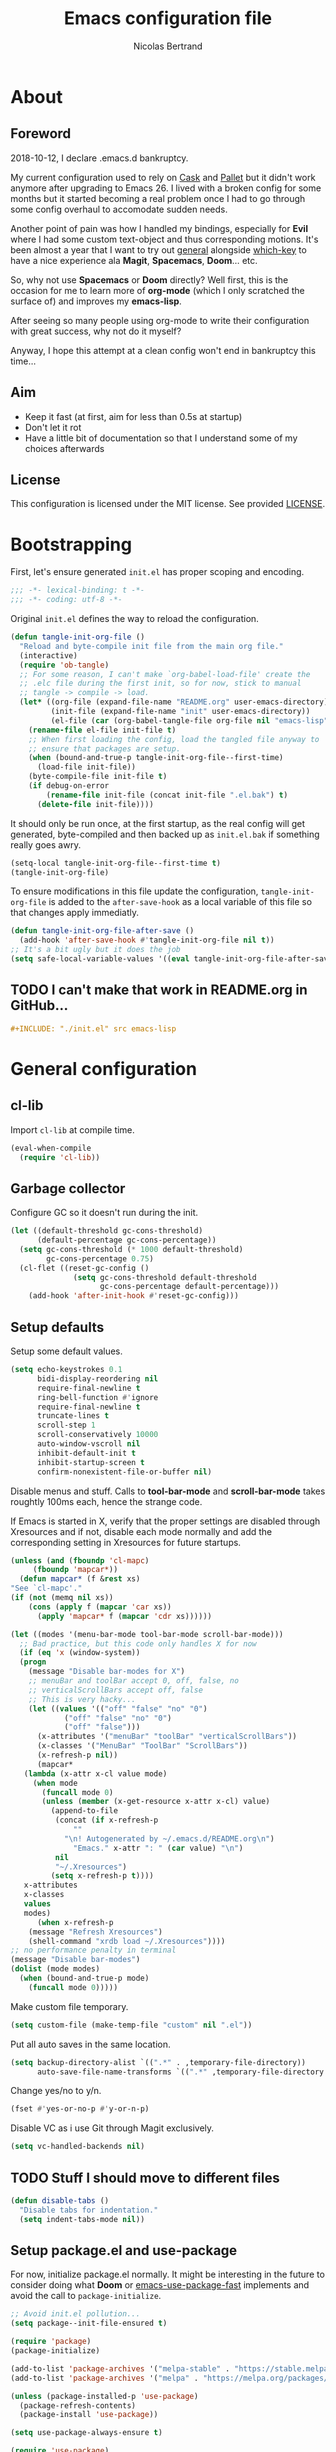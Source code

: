 # -*- eval: (tangle-init-org-file-after-save); -*-

#+TITLE: Emacs configuration file
#+AUTHOR: Nicolas Bertrand
#+BABEL: :cache yes
#+PROPERTY: header-args :tangle yes

* About
** Foreword

   2018-10-12, I declare .emacs.d bankruptcy.

   My current configuration used to rely on [[https://github.com/cask/cask][Cask]] and [[https://github.com/rdallasgray/pallet][Pallet]] but it
   didn't work anymore after upgrading to Emacs 26. I lived with a
   broken config for some months but it started becoming a real problem
   once I had to go through some config overhaul to accomodate sudden
   needs.

   Another point of pain was how I handled my bindings, especially for
   *Evil* where I had some custom text-object and thus corresponding
   motions. It's been almost a year that I want to try out [[https://github.com/noctuid/general.el][general]]
   alongside [[https://github.com/justbur/emacs-which-key][which-key]] to have a nice experience ala *Magit*,
   *Spacemacs*, *Doom*... etc.

   So, why not use *Spacemacs* or *Doom* directly? Well first, this is
   the occasion for me to learn more of *org-mode* (which I only
   scratched the surface of) and improves my *emacs-lisp*.

   After seeing so many people using org-mode to write their
   configuration with great success, why not do it myself?

   Anyway, I hope this attempt at a clean config won't end in
   bankruptcy this time...

** Aim

   * Keep it fast (at first, aim for less than 0.5s at startup)
   * Don't let it rot
   * Have a little bit of documentation so that I understand some of
     my choices afterwards

** License

   This configuration is licensed under the MIT license. See provided [[https://github.com/tampix/.emacs.d/blob/master/LICENSE][LICENSE]].

* Bootstrapping

  First, let's ensure generated =init.el= has proper scoping and
  encoding.

  #+BEGIN_SRC emacs-lisp
     ;;; -*- lexical-binding: t -*-
     ;;; -*- coding: utf-8 -*-
  #+END_SRC

  Original =init.el= defines the way to reload the configuration.

  #+BEGIN_SRC emacs-lisp
    (defun tangle-init-org-file ()
      "Reload and byte-compile init file from the main org file."
      (interactive)
      (require 'ob-tangle)
      ;; For some reason, I can't make `org-babel-load-file' create the
      ;; .elc file during the first init, so for now, stick to manual
      ;; tangle -> compile -> load.
      (let* ((org-file (expand-file-name "README.org" user-emacs-directory))
             (init-file (expand-file-name "init" user-emacs-directory))
             (el-file (car (org-babel-tangle-file org-file nil "emacs-lisp"))))
        (rename-file el-file init-file t)
        ;; When first loading the config, load the tangled file anyway to
        ;; ensure that packages are setup.
        (when (bound-and-true-p tangle-init-org-file--first-time)
          (load-file init-file))
        (byte-compile-file init-file t)
        (if debug-on-error
            (rename-file init-file (concat init-file ".el.bak") t)
          (delete-file init-file))))
  #+END_SRC

  It should only be run once, at the first startup, as the real config
  will get generated, byte-compiled and then backed up as
  =init.el.bak= if something really goes awry.

  #+BEGIN_SRC emacs-lisp :tangle no
    (setq-local tangle-init-org-file--first-time t)
    (tangle-init-org-file)
  #+END_SRC

  To ensure modifications in this file update the configuration,
  =tangle-init-org-file= is added to the =after-save-hook= as a local
  variable of this file so that changes apply immediatly.

  #+BEGIN_SRC emacs-lisp
    (defun tangle-init-org-file-after-save ()
      (add-hook 'after-save-hook #'tangle-init-org-file nil t))
    ;; It's a bit ugly but it does the job
    (setq safe-local-variable-values '((eval tangle-init-org-file-after-save)))
  #+END_SRC

** TODO I can't make that work in README.org in GitHub...
   #+BEGIN_SRC org :tangle no
     ,#+INCLUDE: "./init.el" src emacs-lisp
   #+END_SRC

* General configuration

** cl-lib

   Import =cl-lib= at compile time.

   #+BEGIN_SRC emacs-lisp
    (eval-when-compile
      (require 'cl-lib))
   #+END_SRC

** Garbage collector

   Configure GC so it doesn't run during the init.

   #+BEGIN_SRC emacs-lisp
    (let ((default-threshold gc-cons-threshold)
          (default-percentage gc-cons-percentage))
      (setq gc-cons-threshold (* 1000 default-threshold)
            gc-cons-percentage 0.75)
      (cl-flet ((reset-gc-config ()
                  (setq gc-cons-threshold default-threshold
                        gc-cons-percentage default-percentage)))
        (add-hook 'after-init-hook #'reset-gc-config)))
   #+END_SRC

** Setup defaults

   Setup some default values.

   #+BEGIN_SRC emacs-lisp
     (setq echo-keystrokes 0.1
           bidi-display-reordering nil
           require-final-newline t
           ring-bell-function #'ignore
           require-final-newline t
           truncate-lines t
           scroll-step 1
           scroll-conservatively 10000
           auto-window-vscroll nil
           inhibit-default-init t
           inhibit-startup-screen t
           confirm-nonexistent-file-or-buffer nil)
   #+END_SRC

   Disable menus and stuff. Calls to *tool-bar-mode* and
   *scroll-bar-mode* takes roughtly 100ms each, hence the strange
   code.

   If Emacs is started in X, verify that the proper settings are
   disabled through Xresources and if not, disable each mode normally
   and add the corresponding setting in Xresources for future
   startups.

   #+BEGIN_SRC emacs-lisp
     (unless (and (fboundp 'cl-mapc)
		  (fboundp 'mapcar*))
       (defun mapcar* (f &rest xs)
	 "See `cl-mapc'."
	 (if (not (memq nil xs))
	     (cons (apply f (mapcar 'car xs))
		   (apply 'mapcar* f (mapcar 'cdr xs))))))

     (let ((modes '(menu-bar-mode tool-bar-mode scroll-bar-mode)))
       ;; Bad practice, but this code only handles X for now
       (if (eq 'x (window-system))
	   (progn
	     (message "Disable bar-modes for X")
	     ;; menuBar and toolBar accept 0, off, false, no
	     ;; verticalScrollBars accept off, false
	     ;; This is very hacky...
	     (let ((values '(("off" "false" "no" "0")
			     ("off" "false" "no" "0")
			     ("off" "false")))
		   (x-attributes '("menuBar" "toolBar" "verticalScrollBars"))
		   (x-classes '("MenuBar" "ToolBar" "ScrollBars"))
		   (x-refresh-p nil))
	       (mapcar*
		(lambda (x-attr x-cl value mode)
		  (when mode
		    (funcall mode 0)
		    (unless (member (x-get-resource x-attr x-cl) value)
		      (append-to-file
		       (concat (if x-refresh-p
				   ""
				 "\n! Autogenerated by ~/.emacs.d/README.org\n")
			       "Emacs." x-attr ": " (car value) "\n")
		       nil
		       "~/.Xresources")
		      (setq x-refresh-p t))))
		x-attributes
		x-classes
		values
		modes)
	       (when x-refresh-p
		 (message "Refresh Xresources")
		 (shell-command "xrdb load ~/.Xresources"))))
	 ;; no performance penalty in terminal
	 (message "Disable bar-modes")
	 (dolist (mode modes)
	   (when (bound-and-true-p mode)
	     (funcall mode 0)))))
   #+END_SRC

   Make custom file temporary.

   #+BEGIN_SRC emacs-lisp
     (setq custom-file (make-temp-file "custom" nil ".el"))
   #+END_SRC

   Put all auto saves in the same location.

   #+BEGIN_SRC emacs-lisp
     (setq backup-directory-alist `((".*" . ,temporary-file-directory))
           auto-save-file-name-transforms `((".*" ,temporary-file-directory t)))
   #+END_SRC

   Change yes/no to y/n.

   #+BEGIN_SRC emacs-lisp
     (fset #'yes-or-no-p #'y-or-n-p)
   #+END_SRC

   Disable VC as i use Git through Magit exclusively.

   #+BEGIN_SRC emacs-lisp
     (setq vc-handled-backends nil)
   #+END_SRC

** TODO Stuff I should move to different files

   #+BEGIN_SRC emacs-lisp
     (defun disable-tabs ()
       "Disable tabs for indentation."
       (setq indent-tabs-mode nil))
   #+END_SRC

** Setup package.el and use-package

   For now, initialize package.el normally. It might be interesting in
   the future to consider doing what *Doom* or [[https://github.com/nilcons/emacs-use-package-fast/blob/master/errge-dot-emacs.el][emacs-use-package-fast]]
   implements and avoid the call to =package-initialize=.

   #+BEGIN_SRC emacs-lisp
     ;; Avoid init.el pollution...
     (setq package--init-file-ensured t)

     (require 'package)
     (package-initialize)

     (add-to-list 'package-archives '("melpa-stable" . "https://stable.melpa.org/packages/") t)
     (add-to-list 'package-archives '("melpa" . "https://melpa.org/packages/") t)

     (unless (package-installed-p 'use-package)
       (package-refresh-contents)
       (package-install 'use-package))

     (setq use-package-always-ensure t)

     (require 'use-package)
   #+END_SRC

** esup

   Esup is a great package for profiling the init.
   Setup Esup to profile the byte-compiled version of the init.

   #+BEGIN_SRC emacs-lisp
     (use-package esup
       :init
       (defun esup-tangled ()
	 "Profile ~/.emacs.d/init.elc.
     See `esup'"
	 (interactive)
	 (let ((debug-on-error t))
	   (tangle-init-org-file))
	 (esup (expand-file-name "init.el.bak" user-emacs-directory))))
   #+END_SRC

** Theme and modeline

   Some themes have trouble when Emacs was run as a daemon. Create a
   one-time hook called *after-first-make-frame-hook* that is ran only
   once during the *after-make-frame-functions* hook.

   #+BEGIN_SRC emacs-lisp
     (defvar after-first-make-frame-hook nil
       "Functions to run after the first frame is created.
     If Emacs was started as a daemon, uses `after-make-frame-functions',
     else uses `after-init-hook'.")

     (defun run-after-first-make-frame-hooks ()
       "Run hooks in `after-first-make-frame-hook'."
       (if (daemonp)
	   (cl-flet ((my--run-once (&optional frame)
		       (with-selected-frame (or frame (selected-frame))
			 (run-hooks 'after-first-make-frame-hook))
		       (remove-hook 'after-make-frame-functions #'my--run-once)))
	     (add-hook 'after-make-frame-functions #'my--run-once))
	 ;; not a daemon, run hooks in the `after-init-hook'
	 (run-hooks 'after-first-make-frame-hook)))

     (add-hook 'after-init-hook #'run-after-first-make-frame-hooks)
   #+END_SRC

   Setup theme and modeline and related packages.

   #+BEGIN_SRC emacs-lisp
     (use-package solaire-mode
       :config
       (solaire-global-mode +1)
       :hook
       ((change-major-mode after-revert ediff-prepare-buffer) . turn-on-solaire-mode)
       (minibuffer-setup . solaire-mode-in-minibuffer))

     (use-package doom-themes
       :init
       (defun load-doom-dracula ()
	 (load-theme 'doom-dracula :no-confirm)
	 (solaire-mode-swap-bg))
       :hook (after-first-make-frame . load-doom-dracula))

     (use-package doom-modeline
       :hook (after-init . doom-modeline-mode))
   #+END_SRC

** Setup Evil

   I've been a Vim enthusiast for about 10 years before I switched to
   Emacs back in 2013. I discovered Evil in 2012 and tried it out, but
   I wasn't ready to make the switch back then, even if I found the
   experience pretty impressive (especially since, at the time, Evil
   was very young).

   I was using [[https://github.com/ctrlpvim/ctrlp.vim][ctrlp.vim]] and [[https://github.com/tpope/vim-fugitive][fugitive.vim]] then, and was happy about
   it, but i knew that *Magit* was a level above *Fugitive* (I tried
   it out too). What really got me interested in Emacs was that I
   started using more and more of [[https://github.com/Shougo][Shougo]]'s Vim plugins, and one of
   them was [[https://github.com/Shougo/unite.vim][unite.vim]], which seemed brilliant to me. The deeper I got
   into using Unite and the more I got interested into Emacs as it was
   an *anything.el* clone (which became known as *helm* along the
   way).

   Anyway, import *Evil* and setup a very basic configuration for now.

   #+BEGIN_SRC emacs-lisp
     (use-package evil
       :commands evil-mode
       :init
       (setq evil-want-C-u-scroll t
             evil-want-C-i-jump t
             evil-want-C-w-in-emacs-state t
             evil-search-module 'evil-search
             evil-default-cursor t)
       :hook (after-init . evil-mode))
   #+END_SRC

** which-key

   #+BEGIN_SRC emacs-lisp
     (use-package which-key
       :init
       (which-key-mode)
       :config
       (setq which-key-sort-order 'which-key-key-order-alpha
             which-key-idle-delay 0.1))
   #+END_SRC

** general

   Setup general with Vim like functions and some equivalents with a
   default global prefix.

   As SPC is already bound to *evil-forward-char* in the motion state,
   unbind it beforehand so it can be used as a global prefix.

   #+BEGIN_SRC emacs-lisp
     (use-package general
       :config
       (general-evil-setup t)

       (defconst my--prefix "SPC")
       (general-def
	 :prefix my--prefix
	 :states '(motion normal visual)
	 ""
	 '(nil :which-key "Main prefix"))
       (general-create-definer prefix-map
	   :prefix my--prefix
	   :prefix-command 'my--prefix-command
	   :prefix-map 'my--prefix-map)
       (general-create-definer prefix-mmap
	   :prefix my--prefix
	   :prefix-command 'my--prefix-command
	   :prefix-map 'my--prefix-map
	   :states 'motion)
       (general-create-definer prefix-nmap
	   :prefix my--prefix
	   :prefix-command 'my--prefix-command
	   :prefix-map 'my--prefix-map
	   :states 'normal)
       (general-create-definer prefix-vmap
	   :prefix my--prefix
	   :prefix-command 'my--prefix-command
	   :prefix-map 'my--prefix-map
	   :states 'visual)
       (general-create-definer prefix-nvmap
	   :prefix my--prefix
	   :prefix-command 'my--prefix-command
	   :prefix-map 'my--prefix-map
	   :states '(normal visual)))
   #+END_SRC

** hide-mode-line

   A package from *Doom*, which helps hiding modeline when it isn't
   pertinent.

   #+BEGIN_SRC emacs-lisp
     (use-package hide-mode-line
       :commands hide-mode-line-mode)
   #+END_SRC

** Magit

   *Magit* was what, along with *Evil*, sold me Emacs at first. I
   tried it out back in 2012 and even then, I was amazed by it's ease
   of use and power (mind that I was using *Fugitive* at the time,
   which was powerful in it's own right).

   It's become even more awesome as time went by, and really thank
   it's contributors (and especially [[https://github.com/tarsius][tarsius]] who deserves all the
   praise he got, without any shadow of a doubt, for what is the best
   *Git* porcelain out there.

   Surprisingly, I don't have much configuration going on for
   it... Guess that means the defaults are sane and well thought of.

   #+BEGIN_SRC emacs-lisp
     (use-package magit
       :commands magit-status
       :general
       (:keymaps 'magit-status-mode-map my--prefix nil)
       (prefix-map :keymaps 'magit-status-mode-map "SPC" 'magit-diff-show-or-scroll-up)
       :config
       ;; Ensure `magit-status' is fullframe. Previous window configuration
       ;; is restored by default.
       (setq magit-display-buffer-function
	     #'magit-display-buffer-fullframe-status-v1)
       (add-hook 'magit-mode-hook #'hide-mode-line-mode)
       (add-hook 'magit-popup-mode-hook #'hide-mode-line-mode)
       (add-hook 'with-editor-mode-hook #'evil-insert-state))
   #+END_SRC

** Forge

   *Forge* is a new package so config is going to be minimal.
   Mostly used for *github-review*.

   #+BEGIN_SRC emacs-lisp
     (use-package forge
       :after (magit))
   #+END_SRC

** github-review

   Do GitHub Pull Request reviews from Emacs.

   #+BEGIN_SRC emacs-lisp
     (use-package github-review
       :after forge
       :commands (github-review-start
                  github-review-forge-pr-at-point))
   #+END_SRC

** git-timemachine

   #+BEGIN_SRC emacs-lisp
     (use-package git-timemachine
       :commands (git-timemachine
                  git-timemachine-toggle))
   #+END_SRC

*** TODO fix binding conflicts with evil

** Helm

   #+BEGIN_SRC emacs-lisp
     (use-package helm
       :commands helm-mode
       :general
       (general-def
           "M-x" 'helm-M-x)
       (general-def :keymaps 'helm-map
	 "TAB" 'helm-execute-persistent-action
	 "C-i" 'helm-execute-persistent-action
	 "C-z" 'helm-select-action)
       :init
       (setq helm-split-window-inside-p t
	     helm-move-to-line-cycle-in-source t
	     helm-ff-search-library-in-sexp t
	     helm-ff-file-name-history-use-recentf t
	     helm-M-x-requires-pattern nil)
       :config
       :hook (after-init . helm-mode))
   #+END_SRC

** helm-ag

   #+BEGIN_SRC emacs-lisp
     (use-package helm-ag
       :after (helm))
   #+END_SRC

** helm-xref

   #+BEGIN_SRC emacs-lisp
     (use-package helm-xref
       :config
       (setq xref-show-xrefs-function #'helm-xref-show-xrefs
	     helm-xref-candidate-formatting-function #'helm-xref-format-candidate-long))
   #+END_SRC

** Projectile

   #+BEGIN_SRC emacs-lisp
     (use-package projectile
       :diminish (projectile-mode)
       :commands (projectile-mode
                  projectile-find-file
                  projectile-switch-project
                  projectile-switch-to-buffer)
       :general
       (prefix-nmap
           "p" '(:keymap projectile-command-map :which-key "Projectile"))
       :config
       (projectile-mode t)
       (recentf-mode t)
       (setq projectile-enable-caching t
             projectile-sort-order 'recentf
             projectile-completion-system 'helm
             projectile-switch-project-action 'projectile-vc))
   #+END_SRC

** helm-projectile

   #+BEGIN_SRC emacs-lisp
     (use-package helm-projectile
       :after (helm projectile)
       :config
       (helm-projectile-on))
   #+END_SRC

** flycheck

   #+BEGIN_SRC emacs-lisp
     (use-package flycheck
       :hook (prog-mode . flycheck-mode))
   #+END_SRC

** yasnippet

   #+BEGIN_SRC emacs-lisp
     (use-package yasnippet
       :pin melpa
       :hook (prog-mode . yas-minor-mode))
   #+END_SRC

   #+BEGIN_SRC emacs-lisp
     (use-package yasnippet-snippets
       :hook (yasnipppet . yasnippet-snippets-initialize))
   #+END_SRC

** company

   #+BEGIN_SRC emacs-lisp
     (use-package company
       :general
       (imap "C-SPC" 'company-complete)
       (general-def :keymaps 'company-active-map
	 "C-n" 'company-select-next
	 "C-p" 'company-select-previous)
       :config
       (setq company-tooltip-align-annotations t
	     company-show-numbers t)
       :hook (after-init . global-company-mode))
   #+END_SRC

   #+BEGIN_SRC emacs-lisp
     (use-package company-quickhelp
       :hook (company-mode . company-quickhelp-local-mode))
   #+END_SRC

   #+BEGIN_SRC emacs-lisp
     (use-package all-the-icons
       :config
       (defun my--all-the-icons-setup ()
	 (if (window-system)
	     (when (not (member "all-the-icons" (font-family-list)))
	       (all-the-icons-install-fonts t))))
       :hook (before-make-frame . my--all-the-icons-setup))
   #+END_SRC

   #+BEGIN_SRC emacs-lisp
     (use-package company-box
       :after (all-the-icons company)
       :config
       (setq company-box-icons-alist 'company-box-icons-all-the-icons)
       :hook (company-mode . company-box-mode))
   #+END_SRC

** lsp

   Setup *lsp-mode* and *company-lsp*. Don't setup *lsp-ui* for now as
   it's very cumbersome (disable sideline, doc, company-quickhelp
   override...)

   #+BEGIN_SRC emacs-lisp
     (use-package lsp-mode
       :commands lsp
       :general
       (prefix-nmap
	   "l" '(:prefix-command my--lsp-command :prefix-map my--lsp-map :which-key "LSP"))
       (general-def :keymaps 'my--lsp-map
	 "" '(nil :which-key "LSP")
	 "f" '(:prefix-command my--lsp-find-command :prefix-map my--lsp-find-map :which-key "Find")
	 "e" '(lsp-execute-code-action :which-key "Execute code action")
	 "=" '(lsp-format-dwim :which-key "Format dwim")
	 "h" '(lsp-document-highlight :which-key "Highlight symbol")
	 "r" '(lsp-rename :which-key "Rename symbol under point")
	 "?" '(lsp-describe-thing-at-point :which-key "Describe thing at point"))
       (general-def :keymaps 'my--lsp-find-map
	 "" '(nil :which-key "LSP Find")
	 "d" '(lsp-find-definition :which-key "Definition")
	 "D" '(lsp-find-declaration :which-key "Declaration")
	 "i" '(lsp-find-implementation :which-key "Implementation")
	 "t" '(lsp-find-type-definition :which-key "Type definition")
	 "r" '(lsp-find-references :which-key "References"))
       :init
       (defun lsp-format-dwim ()
	 "Format using `lsp-format-region' is `region-active-p', or
     else use `lsp-format-buffer'."
	 (interactive)
	 (if (region-active-p)
	     (lsp-format-region (region-beginning) (region-end))
	   (lsp-format-buffer)))
       :config
       (setq lsp-prefer-flymake nil
	     lsp-enable-xref t
	     lsp-enable-snippets t
	     lsp-eldoc-render-all t
	     lsp-enable-on-type-formatting t))
   #+END_SRC

   #+BEGIN_SRC emacs-lisp
     (use-package company-lsp
       :init
       (defun enable-local-company-lsp ()
	 "Add company-lsp as a company-backend locally."
	 (push 'company-lsp
	       (make-local-variable 'company-backends)))
       :config
       (setq company-lsp-cache-candidates 'auto
	     company-lsp-async t
	     company-lsp-enable-snippet t)
       :hook (lsp . enable-local-company-lsp))
   #+END_SRC

** Restclient

   #+BEGIN_SRC emacs-lisp
     (use-package restclient)
   #+END_SRC

* Per language configuration

  Here goes every language specific configuration.

** Emacs Lisp configuration

   Because the indentation of =cl-flet= and such is still broken as of
   [2018-10-14 Sun], fix their indentation.

   #+BEGIN_SRC emacs-lisp
     (use-package lisp-mode
       :ensure nil
       :commands emacs-lisp-mode
       :config
       (setq lisp-indent-function 'common-lisp-indent-function)

       (add-hook 'lisp-mode-hook #'disable-tabs)
       (add-hook 'emacs-lisp-mode-hook #'disable-tabs))

     (use-package cl-indent
       :ensure nil
       :commands common-lisp-indent-function
       :config
       (defun fix-elisp-indent (func indent)
	 "Fix the indendation of elisp forms that
     `common-lisp-indent-function' might have broken."
	 (unless (and (symbolp func)
		      (fboundp func))
	   (error "%s: is not a function" func))
	 (put func 'common-lisp-indent-function-for-elisp indent))

       (fix-elisp-indent 'defalias 1)
       (fix-elisp-indent 'use-package 1))
   #+END_SRC

** Java

   #+BEGIN_SRC emacs-lisp
     (use-package lsp-java
       :after lsp)

     (use-package java-mode
       :ensure nil ;; builtin
       :commands java-mode
       :init
       (add-hook 'java-mode-hook #'lsp))
   #+END_SRC

** Clojure

   #+BEGIN_SRC emacs-lisp
     (use-package clojure-mode)

     (use-package cider
       :after clojure)
   #+END_SRC

** Terraform

   #+BEGIN_SRC emacs-lisp
     (use-package terraform-mode)

     (use-package company-terraform)

     (use-package terraform-doc)
   #+END_SRC

** YAML

   #+BEGIN_SRC emacs-lisp
     (use-package yaml-mode)
   #+END_SRC
